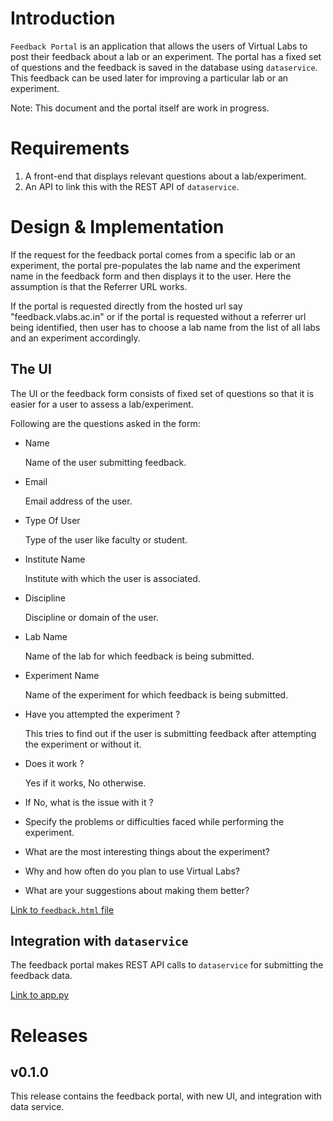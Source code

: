 * Introduction

  =Feedback Portal= is an application that allows the users of Virtual
  Labs to post their feedback about a lab or an experiment.  The
  portal has a fixed set of questions and the feedback is saved in the
  database using =dataservice=.  This feedback can be used later for
  improving a particular lab or an experiment.

  Note: This document and the portal itself are work in progress.

* Requirements

  1. A front-end that displays relevant questions about a
     lab/experiment.
  2. An API to link this with the REST API of =dataservice=.
     
* Design & Implementation

  If the request for the feedback portal comes from a specific lab or
  an experiment, the portal pre-populates the lab name and the
  experiment name in the feedback form and then displays it to the
  user.  Here the assumption is that the Referrer URL works.

  If the portal is requested directly from the hosted url say
  "feedback.vlabs.ac.in" or if the portal is requested without a
  referrer url being identified, then user has to choose a lab name
  from the list of all labs and an experiment accordingly.

** The UI
   
   The UI or the feedback form consists of fixed set of questions so
   that it is easier for a user to assess a lab/experiment.

   Following are the questions asked in the form:

   + Name

     Name of the user submitting feedback.
   
   + Email

     Email address of the user.

   + Type Of User

     Type of the user like faculty or student.
  
   + Institute Name

     Institute with which the user is associated.

   + Discipline

     Discipline or domain of the user.

   + Lab Name

     Name of the lab for which feedback is being submitted.

   + Experiment Name

     Name of the experiment for which feedback is being submitted.

   + Have you attempted the experiment ?

     This tries to find out if the user is submitting feedback after
     attempting the experiment or without it.

   + Does it work ?

     Yes if it works, No otherwise. 
    
   + If No, what is the issue with it ?

   + Specify the problems or difficulties faced while performing the
     experiment.

   + What are the most interesting things about the experiment?

   + Why and how often do you plan to use Virtual Labs? 

   + What are your suggestions about making them better? 


   [[/feedback-portal/templates/feedback.html][Link to =feedback.html= file]]

** Integration with =dataservice=

   The feedback portal makes REST API calls to =dataservice= for
   submitting the feedback data.   
       
   [[/feedback-portal/app.py][Link to app.py]]

* Releases

** v0.1.0
  
   This release contains the feedback portal, with new UI, and
   integration with data service.
